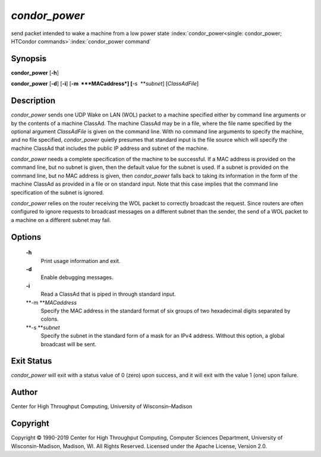       

*condor\_power*
===============

send packet intended to wake a machine from a low power state
:index:`condor_power<single: condor_power; HTCondor commands>`\ :index:`condor_power command`

Synopsis
--------

**condor\_power** [**-h**\ ]

**condor\_power** [**-d**\ ] [**-i**\ ] [**-m  **\ *MACaddress*]
[**-s  **\ *subnet*] [*ClassAdFile*\ ]

Description
-----------

*condor\_power* sends one UDP Wake on LAN (WOL) packet to a machine
specified either by command line arguments or by the contents of a
machine ClassAd. The machine ClassAd may be in a file, where the file
name specified by the optional argument *ClassAdFile* is given on the
command line. With no command line arguments to specify the machine, and
no file specified, *condor\_power* quietly presumes that standard input
is the file source which will specify the machine ClassAd that includes
the public IP address and subnet of the machine.

*condor\_power* needs a complete specification of the machine to be
successful. If a MAC address is provided on the command line, but no
subnet is given, then the default value for the subnet is used. If a
subnet is provided on the command line, but no MAC address is given,
then *condor\_power* falls back to taking its information in the form of
the machine ClassAd as provided in a file or on standard input. Note
that this case implies that the command line specification of the subnet
is ignored.

*condor\_power* relies on the router receiving the WOL packet to
correctly broadcast the request. Since routers are often configured to
ignore requests to broadcast messages on a different subnet than the
sender, the send of a WOL packet to a machine on a different subnet may
fail.

Options
-------

 **-h**
    Print usage information and exit.
 **-d**
    Enable debugging messages.
 **-i**
    Read a ClassAd that is piped in through standard input.
 **-m **\ *MACaddress*
    Specify the MAC address in the standard format of six groups of two
    hexadecimal digits separated by colons.
 **-s **\ *subnet*
    Specify the subnet in the standard form of a mask for an IPv4
    address. Without this option, a global broadcast will be sent.

Exit Status
-----------

*condor\_power* will exit with a status value of 0 (zero) upon success,
and it will exit with the value 1 (one) upon failure.

Author
------

Center for High Throughput Computing, University of Wisconsin–Madison

Copyright
---------

Copyright © 1990-2019 Center for High Throughput Computing, Computer
Sciences Department, University of Wisconsin-Madison, Madison, WI. All
Rights Reserved. Licensed under the Apache License, Version 2.0.

      

